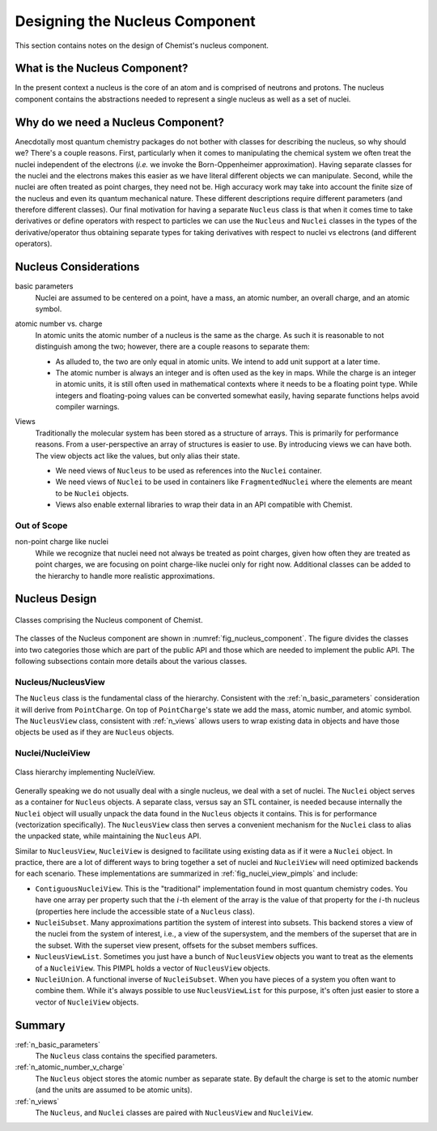 .. Copyright 2023 NWChemEx-Project
..
.. Licensed under the Apache License, Version 2.0 (the "License");
.. you may not use this file except in compliance with the License.
.. You may obtain a copy of the License at
..
.. http://www.apache.org/licenses/LICENSE-2.0
..
.. Unless required by applicable law or agreed to in writing, software
.. distributed under the License is distributed on an "AS IS" BASIS,
.. WITHOUT WARRANTIES OR CONDITIONS OF ANY KIND, either express or implied.
.. See the License for the specific language governing permissions and
.. limitations under the License.

.. _designing_the_nucleus_component:

###############################
Designing the Nucleus Component
###############################

This section contains notes on the design of Chemist's nucleus component.

******************************
What is the Nucleus Component?
******************************

In the present context a nucleus is the core of an atom and is comprised of
neutrons and protons. The nucleus component contains the abstractions needed
to represent a single nucleus as well as a set of nuclei.

***********************************
Why do we need a Nucleus Component?
***********************************

Anecdotally most quantum chemistry packages do not bother with classes for
describing the nucleus, so why should we? There's a couple reasons. First,
particularly when it comes to manipulating the chemical system we often treat
the nuclei independent of the electrons (*i.e.* we invoke the Born-Oppenheimer
approximation). Having separate classes for the nuclei and the electrons makes
this easier as we have literal different objects we can manipulate. Second,
while the nuclei are often treated as point charges, they need not be. High
accuracy work may take into account the finite size of the nucleus and even its
quantum mechanical nature. These different descriptions
require different parameters (and therefore different classes). Our final
motivation for having a separate ``Nucleus`` class is that when it comes time
to take derivatives or define operators with respect to particles we can use
the ``Nucleus`` and ``Nuclei`` classes in the types of the derivative/operator
thus obtaining separate types for taking derivatives with respect to nuclei vs
electrons (and different  operators).

**********************
Nucleus Considerations
**********************

.. _n_basic_parameters:

basic parameters
   Nuclei are assumed to be centered on a point, have a mass, an atomic number,
   an overall charge, and an atomic symbol.

.. _n_atomic_number_v_charge:

atomic number vs. charge
   In atomic units the atomic number of a nucleus is the same as the charge.
   As such it is reasonable to not distinguish among the two; however, there
   are a couple reasons to separate them:

   - As alluded to, the two are only equal in atomic units. We intend to add
     unit support at a later time.
   - The atomic number is always an integer and is often used as the key in
     maps. While the charge is an integer in atomic units, it is still often used
     in mathematical contexts where it needs to be a floating point type. While
     integers and floating-poing values can be converted somewhat easily, having
     separate functions helps avoid compiler warnings.

.. _n_views:

Views
   Traditionally the molecular system has been stored as a structure of arrays.
   This is primarily for performance reasons. From a user-perspective an array
   of structures is easier to use. By introducing views we can have both. The
   view objects act like the values, but only alias their state.

   - We need views of ``Nucleus`` to be used as references into the ``Nuclei``
     container.
   - We need views of ``Nuclei`` to be used in containers like
     ``FragmentedNuclei`` where the elements are meant to be ``Nuclei`` objects.
   - Views also enable external libraries to wrap their data in an API
     compatible with Chemist.

Out of Scope
============

non-point charge like nuclei
   While we recognize that nuclei need not always be treated as point charges,
   given how often they are treated as point charges, we are focusing on
   point charge-like nuclei only for right now. Additional classes can be
   added to the hierarchy to handle more realistic approximations.

**************
Nucleus Design
**************

.. _fig_nucleus_component:

.. figure:: assets/nucleus.png
   :align: center

   Classes comprising the Nucleus component of Chemist.

The classes of the Nucleus component are shown in
:numref:`fig_nucleus_component`. The figure divides the classes into two
categories those which are part of the public API and those which are needed to
implement the public API. The following subsections contain more details about
the various classes.

Nucleus/NucleusView
===================

The ``Nucleus`` class is the fundamental class of the hierarchy. Consistent with
the :ref:`n_basic_parameters` consideration it will derive from ``PointCharge``.
On top of ``PointCharge``'s state we add the mass, atomic number, and atomic
symbol. The ``NucleusView`` class, consistent with :ref:`n_views` allows users
to wrap existing data in objects and have those objects be used as if they are
``Nucleus`` objects.

Nuclei/NucleiView
=================

.. _fig_nuclei_view_pimpls:

.. figure:: assets/nuclei_view_pimpls.png
   :align: center

   Class hierarchy implementing NucleiView.

Generally speaking we do not usually deal with a single nucleus, we deal with a
set of nuclei. The ``Nuclei`` object serves as a container for ``Nucleus``
objects. A separate class, versus say an STL container, is needed because
internally the ``Nuclei`` object will usually unpack the data found in the
``Nucleus`` objects it contains. This is for performance (vectorization
specifically). The ``NucleusView`` class then serves a convenient mechanism for
the ``Nuclei`` class to alias the unpacked state, while maintaining the
``Nucleus`` API.

Similar to ``NucleusView``, ``NucleiView`` is designed to facilitate using
existing data as if it were a ``Nuclei`` object. In practice, there are a lot
of different ways to bring together a set of nuclei and ``NucleiView`` will need
optimized backends for each scenario. These implementations are summarized in
:ref:`fig_nuclei_view_pimpls` and include:

- ``ContiguousNucleiView``. This is the "traditional" implementation found in
  most quantum chemistry codes. You have one array per property such that the
  :math:`i`-th element of the array is the value of that property for the
  :math:`i`-th nucleus (properties here include the accessible state of a
  ``Nucleus`` class).
- ``NucleiSubset``. Many approximations partition the system of interest into
  subsets. This backend stores a view of the nuclei from the system of interest,
  i.e., a view of the supersystem, and the members of the superset that are
  in the subset. With the superset view present, offsets for the subset members
  suffices.
- ``NucleusViewList``. Sometimes you just have a bunch of ``NucleusView``
  objects you want to treat as the elements of a ``NucleiView``. This PIMPL
  holds a vector of ``NucleusView`` objects.
- ``NucleiUnion``. A functional inverse of ``NucleiSubset``. When you have
  pieces of a system you often want to combine them. While it's always
  possible to use ``NucleusViewList`` for this purpose, it's often just easier
  to store a vector of ``NucleiView`` objects.


*******
Summary
*******

:ref:`n_basic_parameters`
   The ``Nucleus`` class contains the specified parameters.

:ref:`n_atomic_number_v_charge`
   The ``Nucleus`` object stores the atomic number as separate state. By default
   the charge is set to the atomic number (and the units are assumed to be
   atomic units).

:ref:`n_views`
  The ``Nucleus``, and ``Nuclei`` classes are paired with ``NucleusView``
  and ``NucleiView``.

